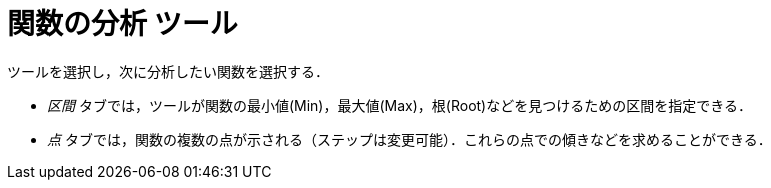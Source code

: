 = 関数の分析 ツール
:page-en: tools/Function_Inspector
ifdef::env-github[:imagesdir: /ja/modules/ROOT/assets/images]

ツールを選択し，次に分析したい関数を選択する．

* _区間_ タブでは，ツールが関数の最小値(Min)，最大値(Max)，根(Root)などを見つけるための区間を指定できる．
* _点_ タブでは，関数の複数の点が示される（ステップは変更可能）．これらの点での傾きなどを求めることができる．
